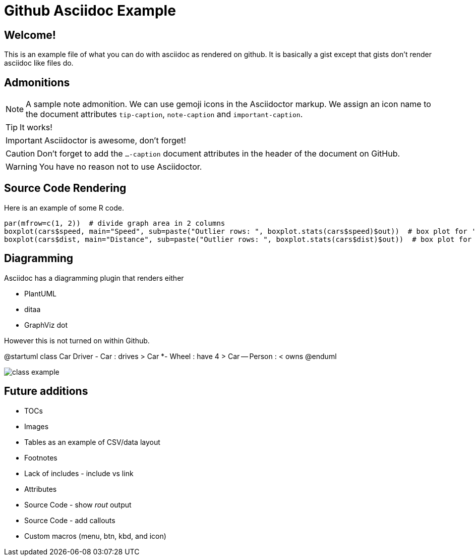 ifdef::env-github[]
:tip-caption: :bulb:
:note-caption: :information_source:
:important-caption: :heavy_exclamation_mark:
:caution-caption: :fire:
:warning-caption: :warning:
endif::[]

= Github Asciidoc Example

== Welcome!

This is an example file of what you can do with asciidoc as rendered on github.
It is basically a gist except that gists don't render asciidoc like files do.

== Admonitions

[NOTE]
====
A sample note admonition.
We can use gemoji icons in the Asciidoctor markup.
We assign an icon name to the document
attributes `tip-caption`, `note-caption` and `important-caption`.
====
 
TIP: It works!
 
IMPORTANT: Asciidoctor is awesome, don't forget!
 
CAUTION: Don't forget to add the `...-caption` document attributes in the header of the document on GitHub.
 
WARNING: You have no reason not to use Asciidoctor.

== Source Code Rendering

Here is an example of some R code.

[source,r]
----
par(mfrow=c(1, 2))  # divide graph area in 2 columns
boxplot(cars$speed, main="Speed", sub=paste("Outlier rows: ", boxplot.stats(cars$speed)$out))  # box plot for 'speed'
boxplot(cars$dist, main="Distance", sub=paste("Outlier rows: ", boxplot.stats(cars$dist)$out))  # box plot for 'distance'
----

== Diagramming

Asciidoc has a diagramming plugin that renders either

* PlantUML
* ditaa
* GraphViz dot

However this is not turned on within Github.

@startuml
class Car
Driver - Car : drives >
Car *- Wheel : have 4 >
Car -- Person : < owns
@enduml

image::http://www.plantuml.com/plantuml/proxy?cache=no&src=https://raw.github.com/brianrepko/github-asciidoc-example/master/class-example.puml[]

== Future additions

* TOCs
* Images
* Tables as an example of CSV/data layout
* Footnotes
* Lack of includes - include vs link
* Attributes
* Source Code - show _rout_ output
* Source Code - add callouts
* Custom macros (menu, btn, kbd, and icon)
